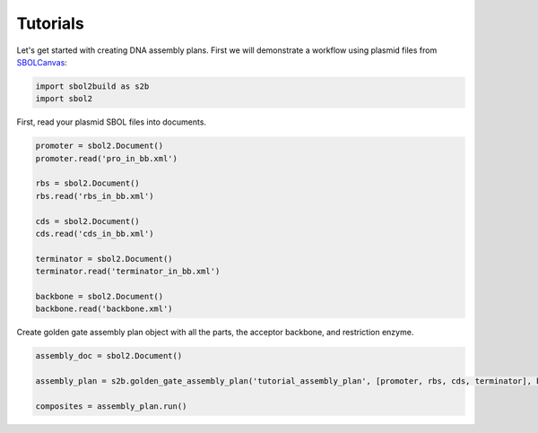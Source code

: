 Tutorials
======================================
Let's get started with creating DNA assembly plans. First we will demonstrate a workflow using plasmid files from `SBOLCanvas <https://sbolcanvas.org/>`_:

.. code:: ipython3

    import sbol2build as s2b
    import sbol2

First, read your plasmid SBOL files into documents.

.. code:: ipython3
    
    promoter = sbol2.Document()
    promoter.read('pro_in_bb.xml')

    rbs = sbol2.Document()
    rbs.read('rbs_in_bb.xml')

    cds = sbol2.Document()
    cds.read('cds_in_bb.xml')

    terminator = sbol2.Document()
    terminator.read('terminator_in_bb.xml')

    backbone = sbol2.Document()
    backbone.read('backbone.xml')

Create golden gate assembly plan object with all the parts, the acceptor backbone, and restriction enzyme.

.. code:: ipython3

    assembly_doc = sbol2.Document()
    
    assembly_plan = s2b.golden_gate_assembly_plan('tutorial_assembly_plan', [promoter, rbs, cds, terminator], backbone, 'BsaI', assembly_doc)
    
    composites = assembly_plan.run()